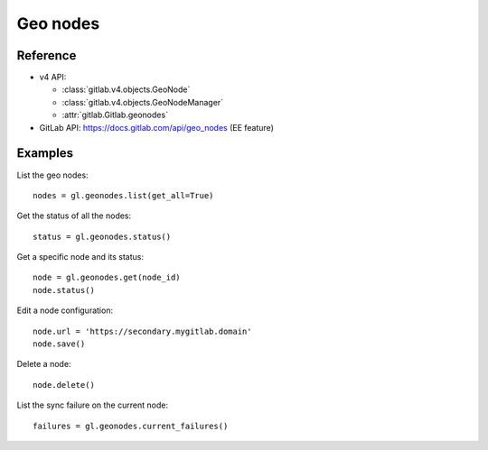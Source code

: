 #########
Geo nodes
#########

Reference
---------

* v4 API:

  + :class:`gitlab.v4.objects.GeoNode`
  + :class:`gitlab.v4.objects.GeoNodeManager`
  + :attr:`gitlab.Gitlab.geonodes`

* GitLab API: https://docs.gitlab.com/api/geo_nodes (EE feature)

Examples
--------

List the geo nodes::

    nodes = gl.geonodes.list(get_all=True)

Get the status of all the nodes::

    status = gl.geonodes.status()

Get a specific node and its status::

    node = gl.geonodes.get(node_id)
    node.status()

Edit a node configuration::

    node.url = 'https://secondary.mygitlab.domain'
    node.save()

Delete a node::

    node.delete()

List the sync failure on the current node::

    failures = gl.geonodes.current_failures()
